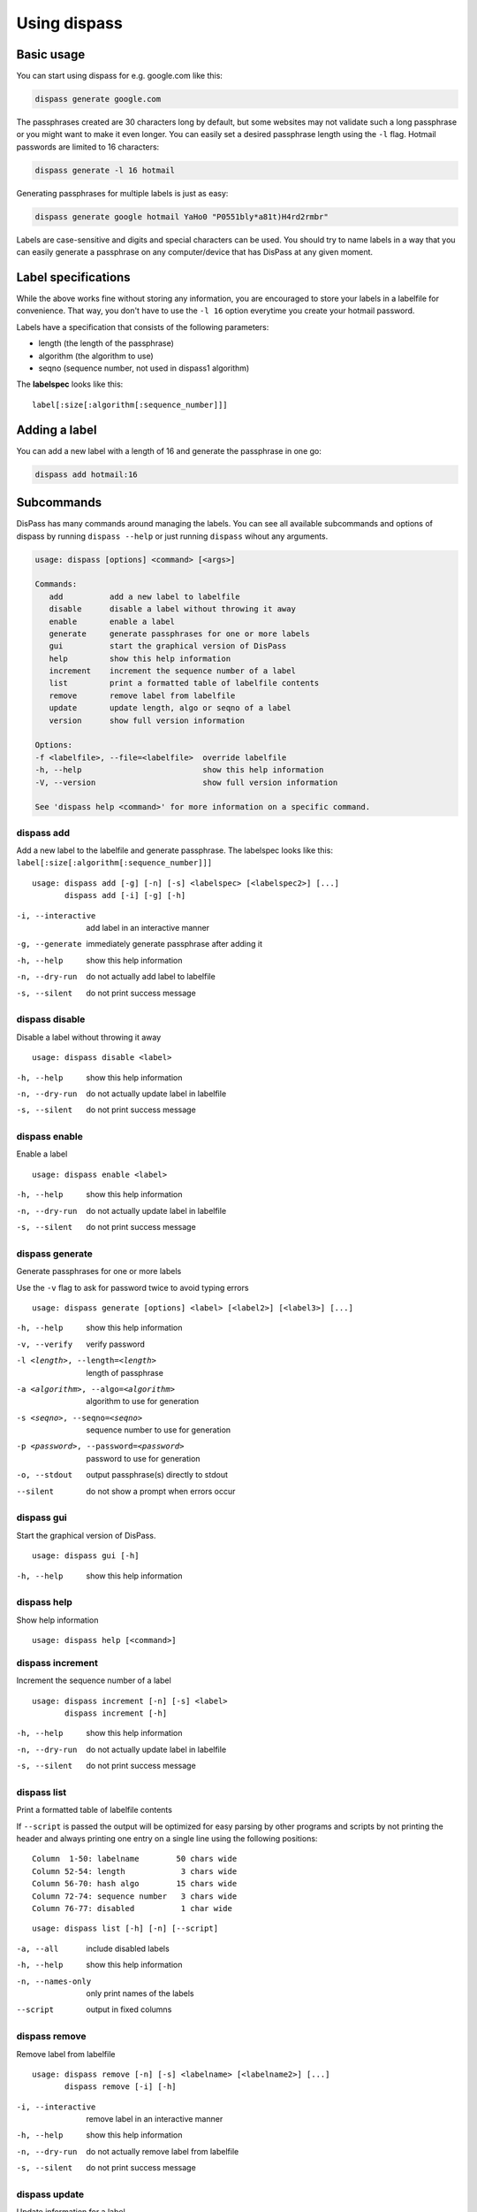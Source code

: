 Using dispass
=============

Basic usage
-----------

You can start using dispass for e.g. google.com like this:

.. code:: console

   dispass generate google.com

The passphrases created are 30 characters long by default, but some
websites may not validate such a long passphrase or you might want to
make it even longer. You can easily set a desired passphrase length
using the ``-l`` flag. Hotmail passwords are limited to 16 characters:

.. code:: console

   dispass generate -l 16 hotmail

Generating passphrases for multiple labels is just as easy:

.. code:: console

   dispass generate google hotmail YaHo0 "P0551bly*a81t)H4rd2rmbr"

Labels are case-sensitive and digits and special characters can be used.
You should try to name labels in a way that you can easily generate a
passphrase on any computer/device that has DisPass at any given moment.

Label specifications
--------------------

While the above works fine without storing any information, you are
encouraged to store your labels in a labelfile for convenience. That
way, you don't have to use the ``-l 16`` option everytime you create
your hotmail password.

Labels have a specification that consists of the following parameters:

- length (the length of the passphrase)
- algorithm (the algorithm to use)
- seqno (sequence number, not used in dispass1 algorithm)

The **labelspec** looks like this::

   label[:size[:algorithm[:sequence_number]]]

Adding a label
--------------

You can add a new label with a length of 16 and generate the passphrase
in one go:

.. code:: console

   dispass add hotmail:16

Subcommands
-----------

DisPass has many commands around managing the labels. You can see all
available subcommands and options of dispass by running ``dispass
--help`` or just running ``dispass`` wihout any arguments.

.. code:: console

   usage: dispass [options] <command> [<args>]

   Commands:
      add          add a new label to labelfile
      disable      disable a label without throwing it away
      enable       enable a label
      generate     generate passphrases for one or more labels
      gui          start the graphical version of DisPass
      help         show this help information
      increment    increment the sequence number of a label
      list         print a formatted table of labelfile contents
      remove       remove label from labelfile
      update       update length, algo or seqno of a label
      version      show full version information

   Options:
   -f <labelfile>, --file=<labelfile>  override labelfile
   -h, --help                          show this help information
   -V, --version                       show full version information

   See 'dispass help <command>' for more information on a specific command.


dispass add
###########

Add a new label to the labelfile and generate passphrase.
The labelspec looks like this: ``label[:size[:algorithm[:sequence_number]]]``

::

   usage: dispass add [-g] [-n] [-s] <labelspec> [<labelspec2>] [...]
          dispass add [-i] [-g] [-h]

-i, --interactive  add label in an interactive manner
-g, --generate     immediately generate passphrase after adding it
-h, --help         show this help information
-n, --dry-run      do not actually add label to labelfile
-s, --silent       do not print success message


dispass disable
###############

Disable a label without throwing it away

::

   usage: dispass disable <label>

-h, --help     show this help information
-n, --dry-run  do not actually update label in labelfile
-s, --silent   do not print success message


dispass enable
##############

Enable a label

::

   usage: dispass enable <label>

-h, --help     show this help information
-n, --dry-run  do not actually update label in labelfile
-s, --silent   do not print success message


dispass generate
################

Generate passphrases for one or more labels

Use the ``-v`` flag to ask for password twice to avoid typing errors

::

   usage: dispass generate [options] <label> [<label2>] [<label3>] [...]

-h, --help                            show this help information
-v, --verify                          verify password
-l <length>, --length=<length>        length of passphrase
-a <algorithm>, --algo=<algorithm>    algorithm to use for generation
-s <seqno>, --seqno=<seqno>           sequence number to use for generation
-p <password>, --password=<password>  password to use for generation
-o, --stdout                          output passphrase(s) directly to stdout
--silent                              do not show a prompt when errors occur


dispass gui
###########

Start the graphical version of DisPass.

::

   usage: dispass gui [-h]

-h, --help  show this help information


dispass help
############

Show help information

::

   usage: dispass help [<command>]


dispass increment
#################

Increment the sequence number of a label

::

   usage: dispass increment [-n] [-s] <label>
          dispass increment [-h]

-h, --help     show this help information
-n, --dry-run  do not actually update label in labelfile
-s, --silent   do not print success message


dispass list
############

Print a formatted table of labelfile contents

If ``--script`` is passed the output will be optimized for easy
parsing by other programs and scripts by not printing the header
and always printing one entry on a single line using the
following positions::

   Column  1-50: labelname        50 chars wide
   Column 52-54: length            3 chars wide
   Column 56-70: hash algo        15 chars wide
   Column 72-74: sequence number   3 chars wide
   Column 76-77: disabled          1 char wide

::

   usage: dispass list [-h] [-n] [--script]

-a, --all         include disabled labels
-h, --help        show this help information
-n, --names-only  only print names of the labels
--script          output in fixed columns


dispass remove
##############

Remove label from labelfile

::

   usage: dispass remove [-n] [-s] <labelname> [<labelname2>] [...]
          dispass remove [-i] [-h]

-i, --interactive  remove label in an interactive manner
-h, --help         show this help information
-n, --dry-run      do not actually remove label from labelfile
-s, --silent       do not print success message


dispass update
##############

Update information for a label

::

   usage: dispass update [-n] [-s] <label> [<size>]:[<algorithm>]:[<sequence_number>]
          dispass update [-h]

-h, --help     show this help information
-n, --dry-run  do not actually update label in labelfile
-s, --silent   do not print success message


dispass version
###############

Show full version information

::

   usage: dispass version

